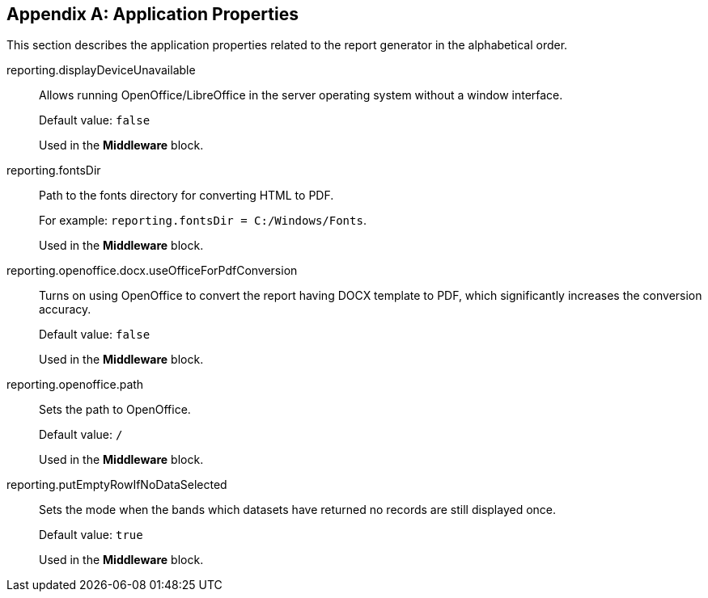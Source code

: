 [appendix]
[[app_properties]]
== Application Properties

This section describes the application properties related to the report generator in the alphabetical order.

[[reporting.displayDeviceUnavailable]]
reporting.displayDeviceUnavailable::

Allows running OpenOffice/LibreOffice in the server operating system without a window interface.
+
Default value: `false`
+
Used in the *Middleware* block.

[[reporting.fontsDir]]
reporting.fontsDir::

Path to the fonts directory for converting HTML to PDF.
+
For example: `reporting.fontsDir = C:/Windows/Fonts`.
+
Used in the *Middleware* block.

[[reporting.openoffice.docx.useOfficeForPdfConversion]]
reporting.openoffice.docx.useOfficeForPdfConversion::

Turns on using OpenOffice to convert the report having DOCX template to PDF, which significantly increases the conversion accuracy.
+
Default value: `false`
+
Used in the *Middleware* block.

[[reporting.openoffice.path]]
reporting.openoffice.path::

Sets the path to OpenOffice.
+
Default value: `/`
+
Used in the *Middleware* block.

[[reporting.putEmptyRowIfNoDataSelected]]
reporting.putEmptyRowIfNoDataSelected::

Sets the mode when the bands which datasets have returned no records are still displayed once.
+
Default value: `true`
+
Used in the *Middleware* block.
      
